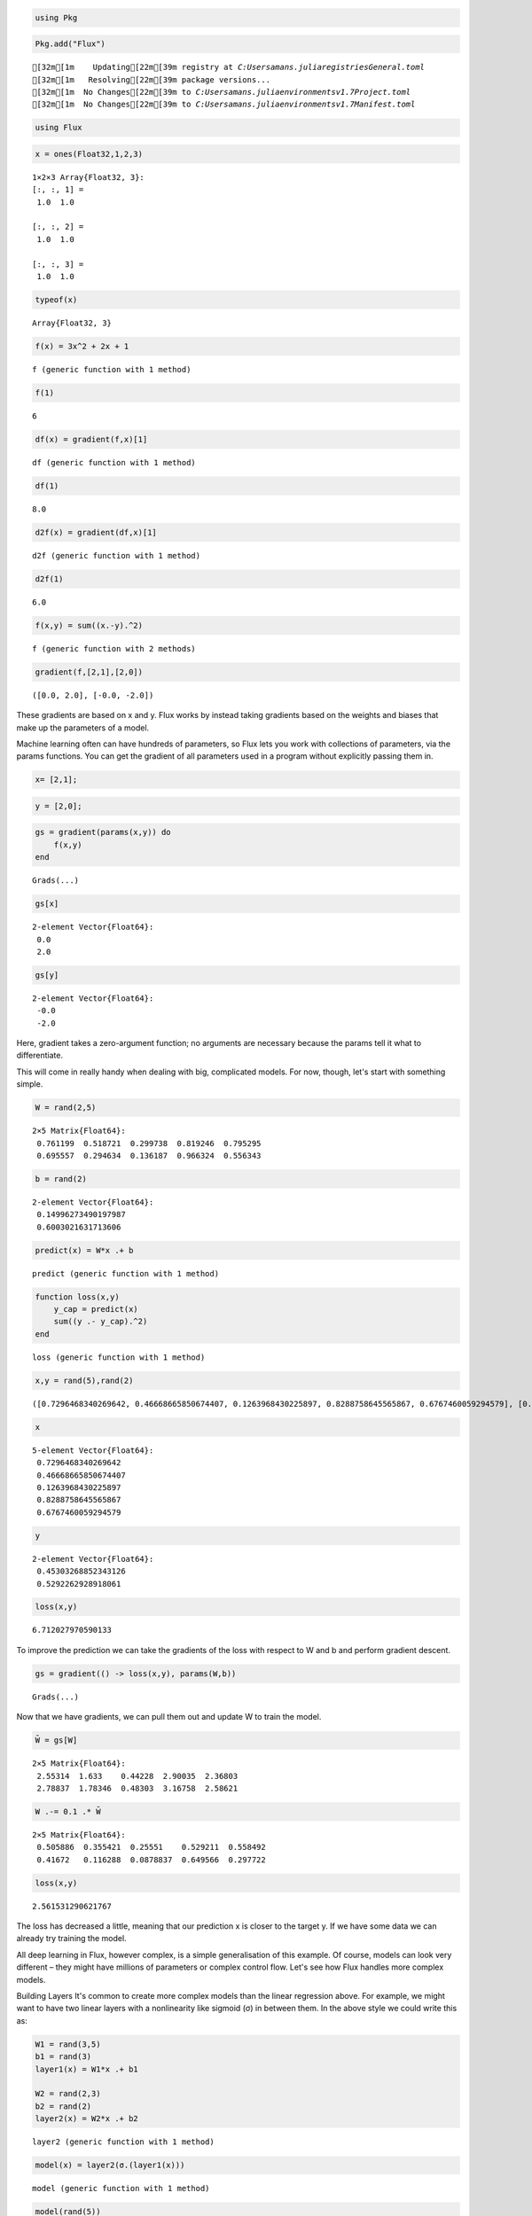 .. code:: julia

    using Pkg

.. code:: julia

    Pkg.add("Flux")


.. parsed-literal::

    [32m[1m    Updating[22m[39m registry at `C:\Users\amans\.julia\registries\General.toml`
    [32m[1m   Resolving[22m[39m package versions...
    [32m[1m  No Changes[22m[39m to `C:\Users\amans\.julia\environments\v1.7\Project.toml`
    [32m[1m  No Changes[22m[39m to `C:\Users\amans\.julia\environments\v1.7\Manifest.toml`
    

.. code:: julia

    using Flux

.. code:: julia

    x = ones(Float32,1,2,3)




.. parsed-literal::

    1×2×3 Array{Float32, 3}:
    [:, :, 1] =
     1.0  1.0
    
    [:, :, 2] =
     1.0  1.0
    
    [:, :, 3] =
     1.0  1.0



.. code:: julia

    typeof(x)




.. parsed-literal::

    Array{Float32, 3}



.. code:: julia

    f(x) = 3x^2 + 2x + 1




.. parsed-literal::

    f (generic function with 1 method)



.. code:: julia

    f(1)




.. parsed-literal::

    6



.. code:: julia

    df(x) = gradient(f,x)[1]




.. parsed-literal::

    df (generic function with 1 method)



.. code:: julia

    df(1)




.. parsed-literal::

    8.0



.. code:: julia

    d2f(x) = gradient(df,x)[1]




.. parsed-literal::

    d2f (generic function with 1 method)



.. code:: julia

    d2f(1)




.. parsed-literal::

    6.0



.. code:: julia

    f(x,y) = sum((x.-y).^2)




.. parsed-literal::

    f (generic function with 2 methods)



.. code:: julia

    gradient(f,[2,1],[2,0])




.. parsed-literal::

    ([0.0, 2.0], [-0.0, -2.0])



These gradients are based on x and y. Flux works by instead taking gradients based on the weights and biases that make up the parameters of a model.

Machine learning often can have hundreds of parameters, so Flux lets you work with collections of parameters, via the params functions. You can get the gradient of all parameters used in a program without explicitly passing them in.

.. code:: julia

    x= [2,1];

.. code:: julia

    y = [2,0];

.. code:: julia

    gs = gradient(params(x,y)) do
        f(x,y)
    end




.. parsed-literal::

    Grads(...)



.. code:: julia

    gs[x]




.. parsed-literal::

    2-element Vector{Float64}:
     0.0
     2.0



.. code:: julia

    gs[y]




.. parsed-literal::

    2-element Vector{Float64}:
     -0.0
     -2.0



Here, gradient takes a zero-argument function; no arguments are necessary because the params tell it what to differentiate.

This will come in really handy when dealing with big, complicated models. For now, though, let's start with something simple.

.. code:: julia

    W = rand(2,5)




.. parsed-literal::

    2×5 Matrix{Float64}:
     0.761199  0.518721  0.299738  0.819246  0.795295
     0.695557  0.294634  0.136187  0.966324  0.556343



.. code:: julia

    b = rand(2)




.. parsed-literal::

    2-element Vector{Float64}:
     0.14996273490197987
     0.6003021631713606



.. code:: julia

    predict(x) = W*x .+ b




.. parsed-literal::

    predict (generic function with 1 method)



.. code:: julia

    function loss(x,y)
        y_cap = predict(x)
        sum((y .- y_cap).^2)
    end




.. parsed-literal::

    loss (generic function with 1 method)



.. code:: julia

    x,y = rand(5),rand(2)




.. parsed-literal::

    ([0.7296468340269642, 0.46668665850674407, 0.1263968430225897, 0.8288758645565867, 0.6767460059294579], [0.45303268852343126, 0.5292262928918061])



.. code:: julia

    x




.. parsed-literal::

    5-element Vector{Float64}:
     0.7296468340269642
     0.46668665850674407
     0.1263968430225897
     0.8288758645565867
     0.6767460059294579



.. code:: julia

    y




.. parsed-literal::

    2-element Vector{Float64}:
     0.45303268852343126
     0.5292262928918061



.. code:: julia

    loss(x,y)




.. parsed-literal::

    6.712027970590133



To improve the prediction we can take the gradients of the loss with respect to W and b and perform gradient descent.

.. code:: julia

    gs = gradient(() -> loss(x,y), params(W,b))




.. parsed-literal::

    Grads(...)



Now that we have gradients, we can pull them out and update W to train the model.

.. code:: julia

    W̄ = gs[W]




.. parsed-literal::

    2×5 Matrix{Float64}:
     2.55314  1.633    0.44228  2.90035  2.36803
     2.78837  1.78346  0.48303  3.16758  2.58621



.. code:: julia

    W .-= 0.1 .* W̄




.. parsed-literal::

    2×5 Matrix{Float64}:
     0.505886  0.355421  0.25551    0.529211  0.558492
     0.41672   0.116288  0.0878837  0.649566  0.297722



.. code:: julia

    loss(x,y)




.. parsed-literal::

    2.561531290621767



The loss has decreased a little, meaning that our prediction x is closer to the target y. If we have some data we can already try training the model.

All deep learning in Flux, however complex, is a simple generalisation of this example. Of course, models can look very different – they might have millions of parameters or complex control flow. Let's see how Flux handles more complex models.

Building Layers
It's common to create more complex models than the linear regression above. For example, we might want to have two linear layers with a nonlinearity like sigmoid (σ) in between them. In the above style we could write this as:

.. code:: julia

    W1 = rand(3,5)
    b1 = rand(3)
    layer1(x) = W1*x .+ b1
    
    W2 = rand(2,3)
    b2 = rand(2)
    layer2(x) = W2*x .+ b2




.. parsed-literal::

    layer2 (generic function with 1 method)



.. code:: julia

    model(x) = layer2(σ.(layer1(x)))




.. parsed-literal::

    model (generic function with 1 method)



.. code:: julia

    model(rand(5))




.. parsed-literal::

    2-element Vector{Float64}:
     2.708607068601554
     2.544804321090009



This works but is fairly unwieldy, with a lot of repetition – especially as we add more layers. One way to factor this out is to create a function that returns linear layers.

.. code:: julia

    function linear(in,out)
        W = randn(out,in)
        b = randn(out)
        x -> W*x .+ b
    end




.. parsed-literal::

    linear (generic function with 1 method)



.. code:: julia

    linear1 = linear(5,3)
    linear2 = linear(3,2)




.. parsed-literal::

    #5 (generic function with 1 method)



.. code:: julia

    model(x) = linear2(σ.(linear1(x)))




.. parsed-literal::

    model (generic function with 1 method)



.. code:: julia

    model(rand(5))




.. parsed-literal::

    2-element Vector{Float64}:
     -1.232166461802826
      1.0905079003829419



Another (equivalent) way is to create a struct that explicitly represents the affine layer.

.. code:: julia

    struct Affine
      W
      b
    end
    
    Affine(in::Integer, out::Integer) =
      Affine(randn(out, in), randn(out))
    
    # Overload call, so the object can be used as a function
    (m::Affine)(x) = m.W * x .+ m.b
    
    a = Affine(10, 5)
    
    a(rand(10)) # => 5-element vector




.. parsed-literal::

    5-element Vector{Float64}:
     -2.0569200043481457
      0.5291964258570815
      0.022364722343165444
     -2.1226540250795836
     -1.6916634276472302



Congratulations! You just built the Dense layer that comes with Flux. Flux has many interesting layers available, but they're all things you could have built yourself very easily.

(There is one small difference with Dense – for convenience it also takes an activation function, like Dense(10, 5, σ).)

Stacking It Up
==============

It’s pretty common to write models that look something like:

layer1 = Dense(10, 5, σ)
# ...
model(x) = layer3(layer2(layer1(x)))


For long chains, it might be a bit more intuitive to have a list of layers, like this:

.. code:: julia

    layers = [Dense(10, 5, σ), Dense(5, 2), softmax]
    
    model(x) = foldl((x, m) -> m(x), layers, init = x)
    
    model(rand(10)) # => 2-element vector




.. parsed-literal::

    2-element Vector{Float64}:
     0.30598508147716963
     0.6940149185228304



Handily, this is also provided for in Flux:

.. code:: julia

    model2 = Chain(
      Dense(10, 5, σ),
      Dense(5, 2),
      softmax)
    
    model2(rand(10)) # => 2-element vector




.. parsed-literal::

    2-element Vector{Float64}:
     0.6417426727013729
     0.35825732729862725



This quickly starts to look like a high-level deep learning library; yet you can see how it falls out of simple abstractions, and we lose none of the power of Julia code.

A nice property of this approach is that because "models" are just functions (possibly with trainable parameters), you can also see this as simple function composition.

.. code:: julia

    m = Dense(5, 2) ∘ Dense(10, 5, σ)
    
    m(rand(10))




.. parsed-literal::

    2-element Vector{Float64}:
      0.5298847658491741
     -0.7395216463803215



.. code:: julia

    m = Chain(x -> x^2, x -> x+1)
    
    m(5) # => 26




.. parsed-literal::

    26



.. code:: julia

    Flux.@functor Affine

